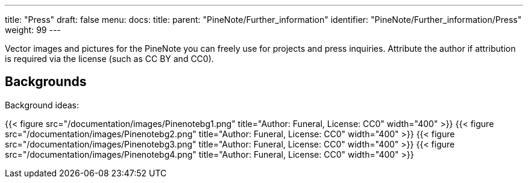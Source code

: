 ---
title: "Press"
draft: false
menu:
  docs:
    title:
    parent: "PineNote/Further_information"
    identifier: "PineNote/Further_information/Press"
    weight: 99
---

Vector images and pictures for the PineNote you can freely use for projects and press inquiries. Attribute the author if attribution is required via the license (such as CC BY and CC0).

== Backgrounds

Background ideas:

{{< figure src="/documentation/images/Pinenotebg1.png" title="Author: Funeral, License: CC0" width="400" >}}
{{< figure src="/documentation/images/Pinenotebg2.png" title="Author: Funeral, License: CC0" width="400" >}}
{{< figure src="/documentation/images/Pinenotebg3.png" title="Author: Funeral, License: CC0" width="400" >}}
{{< figure src="/documentation/images/Pinenotebg4.png" title="Author: Funeral, License: CC0" width="400" >}}

